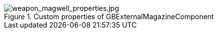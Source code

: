.Custom properties of GBExternalMagazineComponent
image::/images/sdk/weapon/weapon_magwell_properties.jpg[weapon_magwell_properties.jpg]
